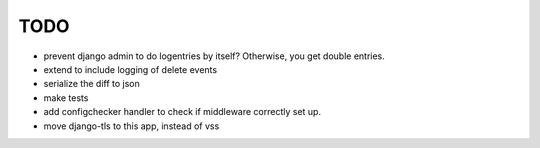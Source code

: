 TODO
====
- prevent django admin to do logentries by itself? Otherwise, you get double entries.
- extend to include logging of delete events
- serialize the diff to json
- make tests
- add configchecker handler to check if middleware correctly set up.
- move django-tls to this app, instead of vss
